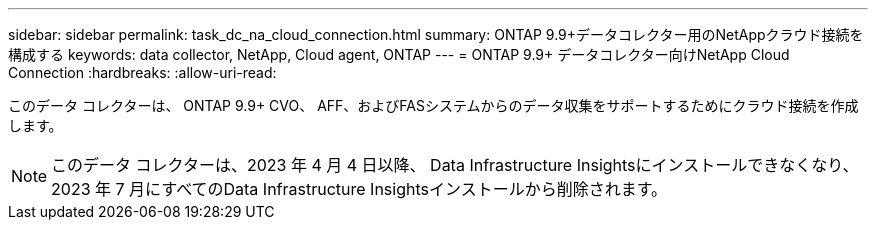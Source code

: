 ---
sidebar: sidebar 
permalink: task_dc_na_cloud_connection.html 
summary: ONTAP 9.9+データコレクター用のNetAppクラウド接続を構成する 
keywords: data collector, NetApp, Cloud agent, ONTAP 
---
= ONTAP 9.9+ データコレクター向けNetApp Cloud Connection
:hardbreaks:
:allow-uri-read: 


[role="lead"]
このデータ コレクターは、 ONTAP 9.9+ CVO、 AFF、およびFASシステムからのデータ収集をサポートするためにクラウド接続を作成します。


NOTE: このデータ コレクターは、2023 年 4 月 4 日以降、 Data Infrastructure Insightsにインストールできなくなり、2023 年 7 月にすべてのData Infrastructure Insightsインストールから削除されます。
